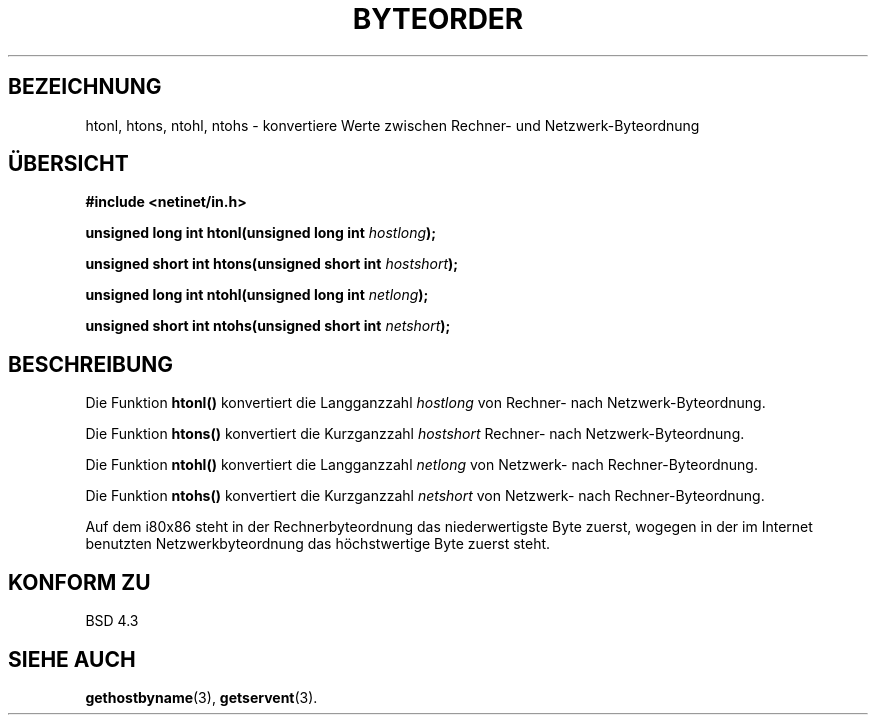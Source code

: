 .\" Copyright 1993 David Metcalfe (david@prism.demon.co.uk)
.\"
.\" Permission is granted to make and distribute verbatim copies of this
.\" manual provided the copyright notice and this permission notice are
.\" preserved on all copies.
.\"
.\" Permission is granted to copy and distribute modified versions of this
.\" manual under the conditions for verbatim copying, provided that the
.\" entire resulting derived work is distributed under the terms of a
.\" permission notice identical to this one
.\" 
.\" Since the Linux kernel and libraries are constantly changing, this
.\" manual page may be incorrect or out-of-date.  The author(s) assume no
.\" responsibility for errors or omissions, or for damages resulting from
.\" the use of the information contained herein.  The author(s) may not
.\" have taken the same level of care in the production of this manual,
.\" which is licensed free of charge, as they might when working
.\" professionally.
.\" 
.\" Formatted or processed versions of this manual, if unaccompanied by
.\" the source, must acknowledge the copyright and authors of this work.
.\"
.\" References consulted:
.\"     Linux libc source code
.\"     Lewine's _POSIX Programmer's Guide_ (O'Reilly & Associates, 1991)
.\"     386BSD man pages
.\" Modified Sat Jul 24 21:29:05 1993 by Rik Faith (faith@cs.unc.edu)
.\" Translated to German Sun Dec 29 1996 by Patrick Rother <krd@gulu.net>
.\"
.TH BYTEORDER 3  "29. Dezember 1996" "BSD" "Bibliotheksfunktionen"
.SH BEZEICHNUNG
htonl, htons, ntohl, ntohs \- konvertiere Werte zwischen Rechner- und
Netzwerk-Byteordnung
.SH ÜBERSICHT
.nf
.B #include <netinet/in.h>
.sp
.BI "unsigned long int htonl(unsigned long int " hostlong );
.sp
.BI "unsigned short int htons(unsigned short int " hostshort );
.sp
.BI "unsigned long int ntohl(unsigned long int " netlong );
.sp
.BI "unsigned short int ntohs(unsigned short int " netshort );
.fi
.SH BESCHREIBUNG
Die Funktion \fBhtonl()\fP konvertiert die Langganzzahl \fIhostlong\fP von
Rechner- nach Netzwerk-Byteordnung.
.PP
Die Funktion \fBhtons()\fP konvertiert die Kurzganzzahl \fIhostshort\fP
Rechner- nach Netzwerk-Byteordnung.
.PP
Die Funktion \fBntohl()\fP konvertiert die Langganzzahl \fInetlong\fP
von Netzwerk- nach Rechner-Byteordnung.
.PP
Die Funktion \fBntohs()\fP konvertiert die Kurzganzzahl \fInetshort\fP
von Netzwerk- nach Rechner-Byteordnung.
.PP
Auf dem i80x86 steht in der Rechnerbyteordnung das niederwertigste Byte
zuerst, wogegen in der im Internet benutzten Netzwerkbyteordnung das
höchstwertige Byte zuerst steht.
.SH "KONFORM ZU"
BSD 4.3
.SH "SIEHE AUCH"
.BR gethostbyname (3),
.BR getservent (3).
